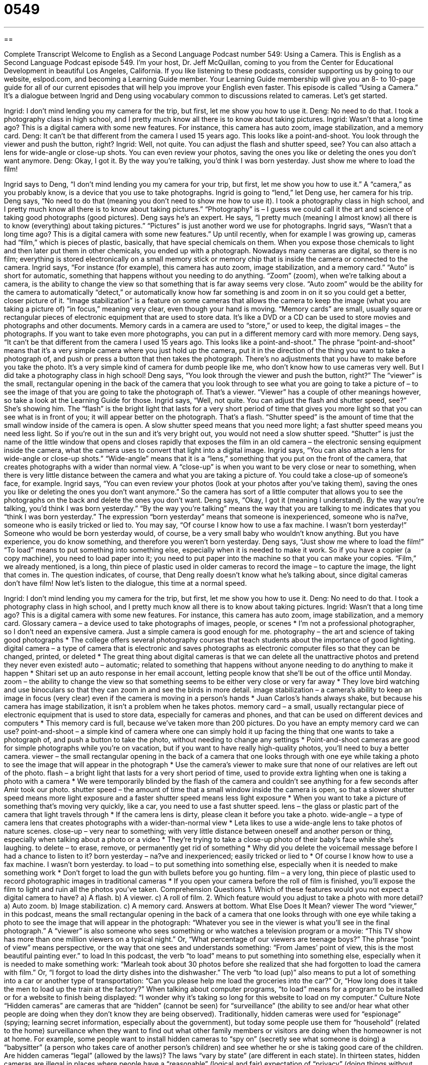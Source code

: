 = 0549
:toc: left
:toclevels: 3
:sectnums:
:stylesheet: ../../../myAdocCss.css

'''

== 

Complete Transcript
Welcome to English as a Second Language Podcast number 549: Using a Camera.
This is English as a Second Language Podcast episode 549. I’m your host, Dr. Jeff McQuillan, coming to you from the Center for Educational Development in beautiful Los Angeles, California.
If you like listening to these podcasts, consider supporting us by going to our website, eslpod.com, and becoming a Learning Guide member. Your Learning Guide membership will give you an 8- to 10-page guide for all of our current episodes that will help you improve your English even faster.
This episode is called “Using a Camera.” It’s a dialogue between Ingrid and Deng using vocabulary common to discussions related to cameras. Let’s get started.
[start of dialogue]
Ingrid: I don’t mind lending you my camera for the trip, but first, let me show you how to use it.
Deng: No need to do that. I took a photography class in high school, and I pretty much know all there is to know about taking pictures.
Ingrid: Wasn’t that a long time ago? This is a digital camera with some new features. For instance, this camera has auto zoom, image stabilization, and a memory card.
Deng: It can’t be that different from the camera I used 15 years ago. This looks like a point-and-shoot. You look through the viewer and push the button, right?
Ingrid: Well, not quite. You can adjust the flash and shutter speed, see? You can also attach a lens for wide-angle or close-up shots. You can even review your photos, saving the ones you like or deleting the ones you don’t want anymore.
Deng: Okay, I got it. By the way you’re talking, you’d think I was born yesterday. Just show me where to load the film!
[end of dialogue]
Ingrid says to Deng, “I don’t mind lending you my camera for your trip, but first, let me show you how to use it.” A “camera,” as you probably know, is a device that you use to take photographs. Ingrid is going to “lend,” let Deng use, her camera for his trip. Deng says, “No need to do that (meaning you don’t need to show me how to use it). I took a photography class in high school, and I pretty much know all there is to know about taking pictures.” “Photography” is – I guess we could call it the art and science of taking good photographs (good pictures). Deng says he’s an expert. He says, “I pretty much (meaning I almost know) all there is to know (everything) about taking pictures.” “Pictures” is just another word we use for photographs.
Ingrid says, “Wasn’t that a long time ago? This is a digital camera with some new features.” Up until recently, when for example I was growing up, cameras had “film,” which is pieces of plastic, basically, that have special chemicals on them. When you expose those chemicals to light and then later put them in other chemicals, you ended up with a photograph. Nowadays many cameras are digital, so there is no film; everything is stored electronically on a small memory stick or memory chip that is inside the camera or connected to the camera.
Ingrid says, “For instance (for example), this camera has auto zoom, image stabilization, and a memory card.” “Auto” is short for automatic, something that happens without you needing to do anything. “Zoom” (zoom), when we’re talking about a camera, is the ability to change the view so that something that is far away seems very close. “Auto zoom” would be the ability for the camera to automatically “detect,” or automatically know how far something is and zoom in on it so you could get a better, closer picture of it. “Image stabilization” is a feature on some cameras that allows the camera to keep the image (what you are taking a picture of) “in focus,” meaning very clear, even though your hand is moving. “Memory cards” are small, usually square or rectangular pieces of electronic equipment that are used to store data. It’s like a DVD or a CD can be used to store movies and photographs and other documents. Memory cards in a camera are used to “store,” or used to keep, the digital images – the photographs. If you want to take even more photographs, you can put in a different memory card with more memory.
Deng says, “It can’t be that different from the camera I used 15 years ago. This looks like a point-and-shoot.” The phrase “point-and-shoot” means that it’s a very simple camera where you just hold up the camera, put it in the direction of the thing you want to take a photograph of, and push or press a button that then takes the photograph. There’s no adjustments that you have to make before you take the photo. It’s a very simple kind of camera for dumb people like me, who don’t know how to use cameras very well. But I did take a photography class in high school! Deng says, “You look through the viewer and push the button, right?” The “viewer” is the small, rectangular opening in the back of the camera that you look through to see what you are going to take a picture of – to see the image of that you are going to take the photograph of. That’s a viewer. “Viewer” has a couple of other meanings however, so take a look at the Learning Guide for those.
Ingrid says, “Well, not quite. You can adjust the flash and shutter speed, see?” She’s showing him. The “flash” is the bright light that lasts for a very short period of time that gives you more light so that you can see what is in front of you; it will appear better on the photograph. That’s a flash. “Shutter speed” is the amount of time that the small window inside of the camera is open. A slow shutter speed means that you need more light; a fast shutter speed means you need less light. So if you’re out in the sun and it’s very bright out, you would not need a slow shutter speed. “Shutter” is just the name of the little window that opens and closes rapidly that exposes the film in an old camera – the electronic sensing equipment inside the camera, what the camera uses to convert that light into a digital image.
Ingrid says, “You can also attach a lens for wide-angle or close-up shots.” “Wide-angle” means that it is a “lens,” something that you put on the front of the camera, that creates photographs with a wider than normal view. A “close-up” is when you want to be very close or near to something, when there is very little distance between the camera and what you are taking a picture of. You could take a close-up of someone’s face, for example. Ingrid says, “You can even review your photos (look at your photos after you’ve taking them), saving the ones you like or deleting the ones you don’t want anymore.” So the camera has sort of a little computer that allows you to see the photographs on the back and delete the ones you don’t want.
Deng says, “Okay, I got it (meaning I understand). By the way you’re talking, you’d think I was born yesterday.” “By the way you’re talking” means the way that you are talking to me indicates that you “think I was born yesterday.” The expression “born yesterday” means that someone is inexperienced, someone who is na?ve, someone who is easily tricked or lied to. You may say, “Of course I know how to use a fax machine. I wasn’t born yesterday!” Someone who would be born yesterday would, of course, be a very small baby who wouldn’t know anything. But you have experience, you do know something, and therefore you weren’t born yesterday. Deng says, “Just show me where to load the film!” “To load” means to put something into something else, especially when it is needed to make it work. So if you have a copier (a copy machine), you need to load paper into it; you need to put paper into the machine so that you can make your copies. “Film,” we already mentioned, is a long, thin piece of plastic used in older cameras to record the image – to capture the image, the light that comes in. The question indicates, of course, that Deng really doesn’t know what he’s talking about, since digital cameras don’t have film!
Now let’s listen to the dialogue, this time at a normal speed.
[start of dialogue]
Ingrid: I don’t mind lending you my camera for the trip, but first, let me show you how to use it.
Deng: No need to do that. I took a photography class in high school, and I pretty much know all there is to know about taking pictures.
Ingrid: Wasn’t that a long time ago? This is a digital camera with some new features. For instance, this camera has auto zoom, image stabilization, and a memory card.
Glossary
camera – a device used to take photographs of images, people, or scenes
* I’m not a professional photographer, so I don’t need an expensive camera. Just a simple camera is good enough for me.
photography – the art and science of taking good photographs
* The college offers several photography courses that teach students about the importance of good lighting.
digital camera – a type of camera that is electronic and saves photographs as electronic computer files so that they can be changed, printed, or deleted
* The great thing about digital cameras is that we can delete all the unattractive photos and pretend they never even existed!
auto – automatic; related to something that happens without anyone needing to do anything to make it happen
* Shitari set up an auto response in her email account, letting people know that she’ll be out of the office until Monday.
zoom – the ability to change the view so that something seems to be either very close or very far away
* They love bird watching and use binoculars so that they can zoom in and see the birds in more detail.
image stabilization – a camera’s ability to keep an image in focus (very clear) even if the camera is moving in a person’s hands
* Juan Carlos’s hands always shake, but because his camera has image stabilization, it isn’t a problem when he takes photos.
memory card – a small, usually rectangular piece of electronic equipment that is used to store data, especially for cameras and phones, and that can be used on different devices and computers
* This memory card is full, because we’ve taken more than 200 pictures. Do you have an empty memory card we can use?
point-and-shoot – a simple kind of camera where one can simply hold it up facing the thing that one wants to take a photograph of, and push a button to take the photo, without needing to change any settings
* Point-and-shoot cameras are good for simple photographs while you’re on vacation, but if you want to have really high-quality photos, you’ll need to buy a better camera.
viewer – the small rectangular opening in the back of a camera that one looks through with one eye while taking a photo to see the image that will appear in the photograph
* Use the camera’s viewer to make sure that none of our relatives are left out of the photo.
flash – a bright light that lasts for a very short period of time, used to provide extra lighting when one is taking a photo with a camera
* We were temporarily blinded by the flash of the camera and couldn’t see anything for a few seconds after Amir took our photo.
shutter speed – the amount of time that a small window inside the camera is open, so that a slower shutter speed means more light exposure and a faster shutter speed means less light exposure
* When you want to take a picture of something that’s moving very quickly, like a car, you need to use a fast shutter speed.
lens – the glass or plastic part of the camera that light travels through
* If the camera lens is dirty, please clean it before you take a photo.
wide-angle – a type of camera lens that creates photographs with a wider-than-normal view
* Leta likes to use a wide-angle lens to take photos of nature scenes.
close-up – very near to something; with very little distance between oneself and another person or thing, especially when talking about a photo or a video
* They’re trying to take a close-up photo of their baby’s face while she’s laughing.
to delete – to erase, remove, or permanently get rid of something
* Why did you delete the voicemail message before I had a chance to listen to it?
born yesterday – na?ve and inexperienced; easily tricked or lied to
* Of course I know how to use a fax machine. I wasn’t born yesterday.
to load – to put something into something else, especially when it is needed to make something work
* Don’t forget to load the gun with bullets before you go hunting.
film – a very long, thin piece of plastic used to record photographic images in traditional cameras
* If you open your camera before the roll of film is finished, you’ll expose the film to light and ruin all the photos you’ve taken.
Comprehension Questions
1. Which of these features would you not expect a digital camera to have?
a) A flash.
b) A viewer.
c) A roll of film.
2. Which feature would you adjust to take a photo with more detail?
a) Auto zoom.
b) Image stabilization.
c) A memory card.
Answers at bottom.
What Else Does It Mean?
viewer
The word “viewer,” in this podcast, means the small rectangular opening in the back of a camera that one looks through with one eye while taking a photo to see the image that will appear in the photograph: “Whatever you see in the viewer is what you’ll see in the final photograph.” A “viewer” is also someone who sees something or who watches a television program or a movie: “This TV show has more than one million viewers on a typical night.” Or, “What percentage of our viewers are teenage boys?” The phrase “point of view” means perspective, or the way that one sees and understands something: “From James’ point of view, this is the most beautiful painting ever.”
to load
In this podcast, the verb “to load” means to put something into something else, especially when it is needed to make something work: “Marleah took about 30 photos before she realized that she had forgotten to load the camera with film.” Or, “I forgot to load the dirty dishes into the dishwasher.” The verb “to load (up)” also means to put a lot of something into a car or another type of transportation: “Can you please help me load the groceries into the car?” Or, “How long does it take the men to load up the train at the factory?” When talking about computer programs, “to load” means for a program to be installed or for a website to finish being displayed: “I wonder why it’s taking so long for this website to load on my computer.”
Culture Note
“Hidden cameras” are cameras that are “hidden” (cannot be seen) for “surveillance” (the ability to see and/or hear what other people are doing when they don’t know they are being observed). Traditionally, hidden cameras were used for “espionage” (spying; learning secret information, especially about the government), but today some people use them for “household” (related to the home) surveillance when they want to find out what other family members or visitors are doing when the homeowner is not at home. For example, some people want to install hidden cameras to “spy on” (secretly see what someone is doing) a “babysitter” (a person who takes care of another person’s children) and see whether he or she is taking good care of the children.
Are hidden cameras “legal” (allowed by the laws)? The laws “vary by state” (are different in each state). In thirteen states, hidden cameras are illegal in places where people have a “reasonable” (logical and fair) expectation of “privacy” (doing things without being observed), such as bathrooms and “dressing rooms” (small rooms in stores where people try on clothes to know whether they fit). In other states, hidden cameras are allowed in these and other places.
Some employers want to install hidden cameras in the “workplace” (offices and other places where people work) so that they can know what their employees are doing “on the job” (while they are being paid to work). Often the employers try to get legal “permission” (the right or ability to do something) to install hidden cameras, so that if they record any unlawful activities, those “tapes” (recorded video) will be “admissible” (allowed to be seen and used) in “court” (where legal decisions are made).
Comprehension Answers
1 - c
2 - a